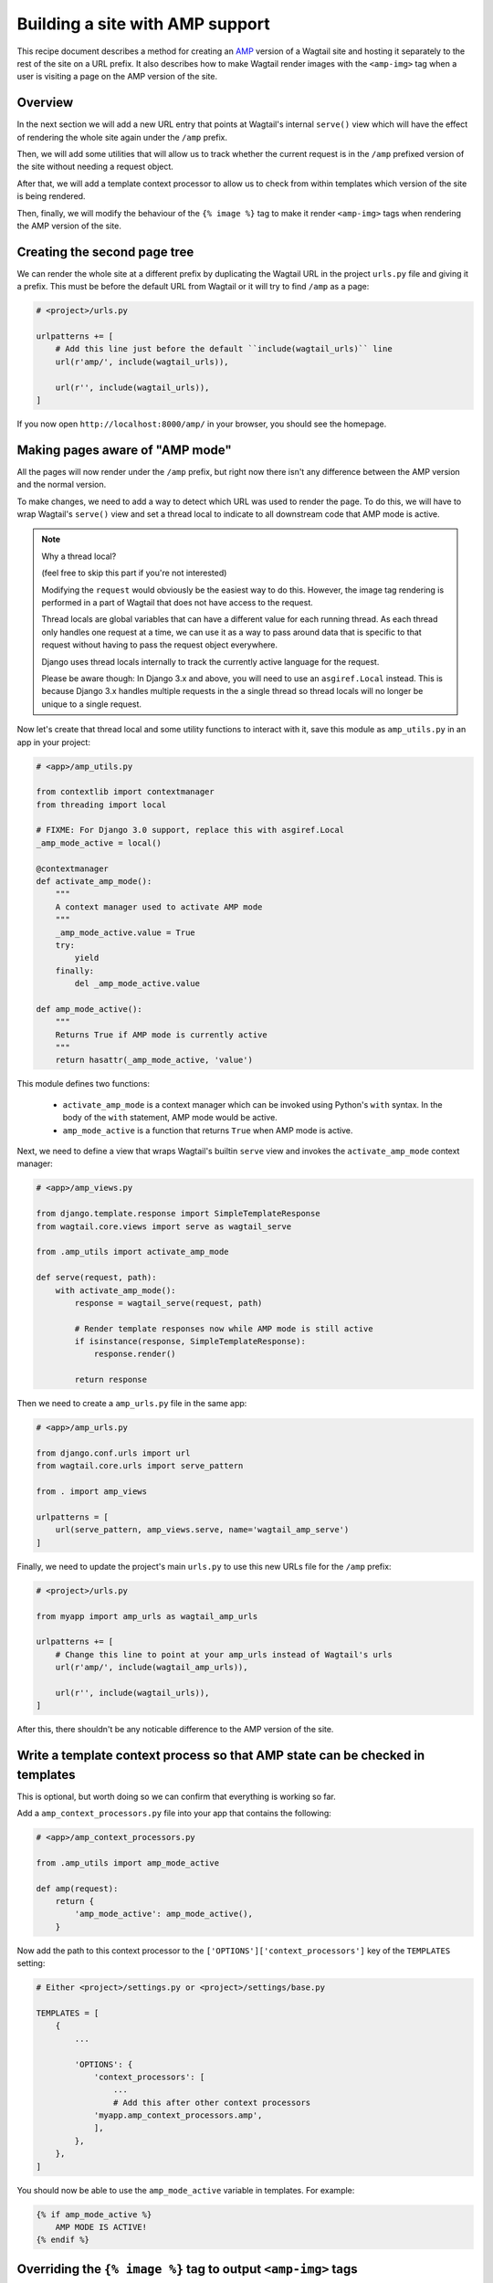 Building a site with AMP support
================================

This recipe document describes a method for creating an
`AMP <https://amp.dev/>`_ version of a Wagtail site and hosting it separately
to the rest of the site on a URL prefix. It also describes how to make Wagtail
render images with the ``<amp-img>`` tag when a user is visiting a page on the
AMP version of the site.

Overview
--------

In the next section we will add a new URL entry that points at Wagtail's
internal ``serve()`` view which will have the effect of rendering the whole
site again under the ``/amp`` prefix.

Then, we will add some utilities that will allow us to track whether the
current request is in the ``/amp`` prefixed version of the site without needing
a request object.

After that, we will add a template context processor to allow us to check from
within templates which version of the site is being rendered.

Then, finally, we will modify the behaviour of the ``{% image %}`` tag to make it
render ``<amp-img>`` tags when rendering the AMP version of the site.

Creating the second page tree
-----------------------------

We can render the whole site at a different prefix by duplicating the Wagtail
URL in the project ``urls.py`` file and giving it a prefix. This must be before
the default URL from Wagtail or it will try to find ``/amp`` as a page:

.. code-block:: python

    # <project>/urls.py

    urlpatterns += [
        # Add this line just before the default ``include(wagtail_urls)`` line
        url(r'amp/', include(wagtail_urls)),

        url(r'', include(wagtail_urls)),
    ]

If you now open ``http://localhost:8000/amp/`` in your browser, you should see
the homepage.

Making pages aware of "AMP mode"
--------------------------------

All the pages will now render under the ``/amp`` prefix, but right now there
isn't any difference between the AMP version and the normal version.

To make changes, we need to add a way to detect which URL was used to render
the page. To do this, we will have to wrap Wagtail's ``serve()`` view and
set a thread local to indicate to all downstream code that AMP mode is active.

.. note:: Why a thread local?

    (feel free to skip this part if you're not interested)

    Modifying the ``request`` would obviously be the easiest way to do this.
    However, the image tag rendering is performed in a part of Wagtail that
    does not have access to the request.

    Thread locals are global variables that can have a different value for each
    running thread. As each thread only handles one request at a time, we can
    use it as a way to pass around data that is specific to that request
    without having to pass the request object everywhere.

    Django uses thread locals internally to track the currently active language
    for the request.

    Please be aware though: In Django 3.x and above, you will need to use an
    ``asgiref.Local`` instead.
    This is because Django 3.x handles multiple requests in the a single thread
    so thread locals will no longer be unique to a single request.

Now let's create that thread local and some utility functions to interact with it,
save this module as ``amp_utils.py`` in an app in your project:

.. code-block:: python

    # <app>/amp_utils.py

    from contextlib import contextmanager
    from threading import local

    # FIXME: For Django 3.0 support, replace this with asgiref.Local
    _amp_mode_active = local()

    @contextmanager
    def activate_amp_mode():
        """
        A context manager used to activate AMP mode
        """
        _amp_mode_active.value = True
        try:
            yield
        finally:
            del _amp_mode_active.value

    def amp_mode_active():
        """
        Returns True if AMP mode is currently active
        """
        return hasattr(_amp_mode_active, 'value')

This module defines two functions:

 - ``activate_amp_mode`` is a context manager which can be invoked using Python's
   ``with`` syntax. In the body of the ``with`` statement, AMP mode would be active.

 - ``amp_mode_active`` is a function that returns ``True`` when AMP mode is active.

Next, we need to define a view that wraps Wagtail's builtin ``serve`` view and
invokes the ``activate_amp_mode`` context manager:

.. code-block:: python

    # <app>/amp_views.py

    from django.template.response import SimpleTemplateResponse
    from wagtail.core.views import serve as wagtail_serve

    from .amp_utils import activate_amp_mode

    def serve(request, path):
        with activate_amp_mode():
            response = wagtail_serve(request, path)

            # Render template responses now while AMP mode is still active
            if isinstance(response, SimpleTemplateResponse):
                response.render()

            return response

Then we need to create a ``amp_urls.py`` file in the same app:

.. code-block:: python

    # <app>/amp_urls.py

    from django.conf.urls import url
    from wagtail.core.urls import serve_pattern

    from . import amp_views

    urlpatterns = [
        url(serve_pattern, amp_views.serve, name='wagtail_amp_serve')
    ]

Finally, we need to update the project's main ``urls.py`` to use this new URLs
file for the ``/amp`` prefix:

.. code-block:: python

    # <project>/urls.py

    from myapp import amp_urls as wagtail_amp_urls

    urlpatterns += [
        # Change this line to point at your amp_urls instead of Wagtail's urls
        url(r'amp/', include(wagtail_amp_urls)),

        url(r'', include(wagtail_urls)),
    ]

After this, there shouldn't be any noticable difference to the AMP version of
the site.

Write a template context process so that AMP state can be checked in templates
------------------------------------------------------------------------------

This is optional, but worth doing so we can confirm that everything is working
so far.

Add a ``amp_context_processors.py`` file into your app that contains the
following:

.. code-block:: python

    # <app>/amp_context_processors.py

    from .amp_utils import amp_mode_active

    def amp(request):
        return {
            'amp_mode_active': amp_mode_active(),
        }

Now add the path to this context processor to the
``['OPTIONS']['context_processors']`` key of the ``TEMPLATES`` setting:

.. code-block:: python

    # Either <project>/settings.py or <project>/settings/base.py

    TEMPLATES = [
        {
            ...

            'OPTIONS': {
                'context_processors': [
                    ...
                    # Add this after other context processors
                'myapp.amp_context_processors.amp',
                ],
            },
        },
    ]

You should now be able to use the ``amp_mode_active`` variable in templates.
For example:

.. code-block:: html+Django

    {% if amp_mode_active %}
        AMP MODE IS ACTIVE!
    {% endif %}

Overriding the ``{% image %}`` tag to output ``<amp-img>`` tags
---------------------------------------------------------------

Finally, let's change Wagtail's ``{% image %}`` tag so it renders an ``<amp-img>``
tags when rendering pages with AMP enabled. We'll make the change on the
`Rendition` model itself so it applies to both images rendered with the
``{% image %}`` tag and images rendered in rich text fields as well.

Doing this with a :ref:`Custom image model <custom_image_model>` is easier, as
you can override the ``img_tag``  method on your custom ``Rendition`` model to
return a different tag.

For example:

.. code-block:: python

    from django.forms.utils import flatatt
    from django.utils.safestring import mark_safe

    from wagtail.images.models import AbstractRendition

    ...

    class CustomRendition(AbstractRendition):
        def img_tag(self, extra_attributes):
            attrs = self.attrs_dict.copy()
            attrs.update(extra_attributes)

            if amp_mode_active():
                return mark_safe('<amp-img{}>'.format(flatatt(attrs)))
            else:
                return mark_safe('<img{}>'.format(flatatt(attrs)))

        ...

Without a custom image model, you will have to monkey-patchi the builtin
``Rendition`` model.
Add this anywhere in your project where it would be imported on start:

.. code-block:: python

    from django.forms.utils import flatatt
    from django.utils.safestring import mark_safe

    from wagtail.images.models import Rendition

    def img_tag(rendition, extra_attributes={}):
        """
        Replacement implementation for Rendition.img_tag

        When AMP mode is on, this returns an <amp-img> tag instead of an <img> tag
        """
        attrs = rendition.attrs_dict.copy()
        attrs.update(extra_attributes)

        if amp_mode_active():
            return mark_safe('<amp-img{}>'.format(flatatt(attrs)))
        else:
            return mark_safe('<img{}>'.format(flatatt(attrs)))

    Rendition.img_tag = img_tag
